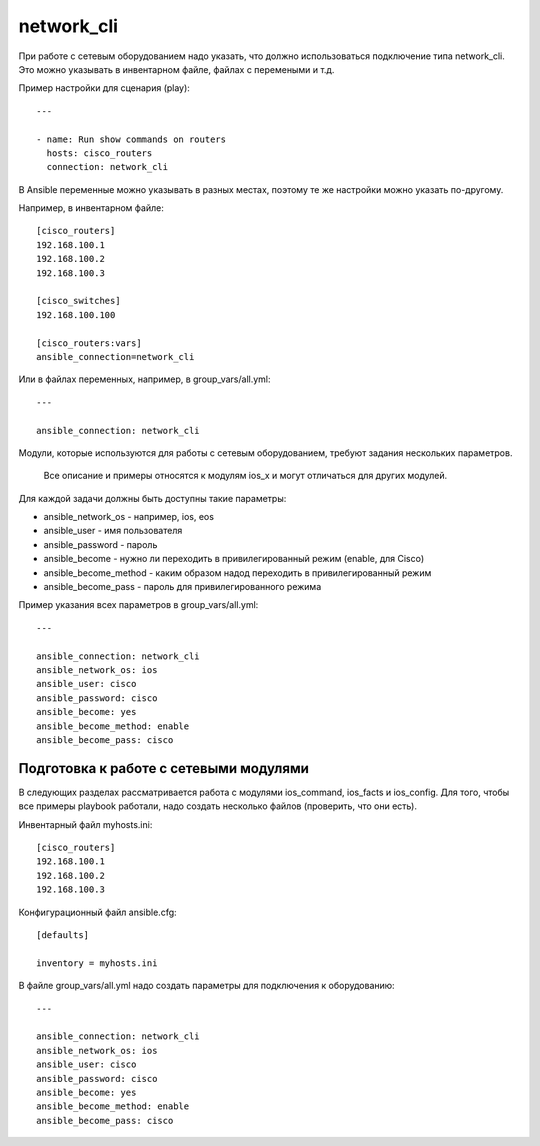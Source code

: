 network_cli
~~~~~~~~~~~~~~~~~~~~~~~~~~~~~~~~~~~~~~~~~~~~~~~

При работе с сетевым оборудованием надо указать, что должно
использоваться подключение типа network_cli. Это можно указывать в
инвентарном файле, файлах с перемеными и т.д.

Пример настройки для сценария (play):

::

    ---

    - name: Run show commands on routers
      hosts: cisco_routers
      connection: network_cli

В Ansible переменные можно указывать в разных местах, поэтому те же
настройки можно указать по-другому.

Например, в инвентарном файле:

::

    [cisco_routers]
    192.168.100.1
    192.168.100.2
    192.168.100.3

    [cisco_switches]
    192.168.100.100

    [cisco_routers:vars]
    ansible_connection=network_cli

Или в файлах переменных, например, в group_vars/all.yml:

::

    ---

    ansible_connection: network_cli

Модули, которые используются для работы с сетевым оборудованием, требуют
задания нескольких параметров.

    Все описание и примеры относятся к модулям ios_x и могут отличаться
    для других модулей.

Для каждой задачи должны быть доступны такие параметры: 

* ansible_network_os - например, ios, eos 
* ansible_user - имя пользователя 
* ansible_password - пароль 
* ansible_become - нужно ли переходить в привилегированный режим (enable, для Cisco) 
* ansible_become_method - каким образом надод переходить в
  привилегированный режим 
* ansible_become_pass - пароль для привилегированного режима

Пример указания всех параметров в group_vars/all.yml:

::

    ---

    ansible_connection: network_cli
    ansible_network_os: ios
    ansible_user: cisco
    ansible_password: cisco
    ansible_become: yes
    ansible_become_method: enable
    ansible_become_pass: cisco

Подготовка к работе с сетевыми модулями
=======================================

В следующих разделах рассматривается работа с модулями ios_command,
ios_facts и ios_config. Для того, чтобы все примеры playbook работали,
надо создать несколько файлов (проверить, что они есть).

Инвентарный файл myhosts.ini:

::

    [cisco_routers]
    192.168.100.1
    192.168.100.2
    192.168.100.3

Конфигурационный файл ansible.cfg:

::

    [defaults]

    inventory = myhosts.ini

В файле group_vars/all.yml надо создать параметры для подключения к
оборудованию:

::

    ---

    ansible_connection: network_cli
    ansible_network_os: ios
    ansible_user: cisco
    ansible_password: cisco
    ansible_become: yes
    ansible_become_method: enable
    ansible_become_pass: cisco

